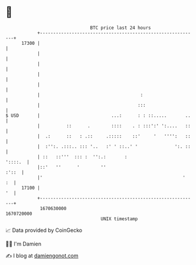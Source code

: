 * 👋

#+begin_example
                                   BTC price last 24 hours                    
               +------------------------------------------------------------+ 
         17300 |                                                            | 
               |                                                            | 
               |                                                            | 
               |                                                            | 
               |                                                            | 
               |                                      :                     | 
               |                                     :::                    | 
   $ USD       |                           ...:      : : ::.....       ..   | 
               |          ::      .        ::::    . : :::':' ':....   ::   | 
               |  .:      ::   : .::     .:::::    ::'     '   '''':   ::   | 
               |  :'':. .:::.. ::: '..   :' ' ::..' '              ':. ::   | 
               | ::   ::'''  ::: :  '':.:       :                   '::::.  | 
               |::'   ''      '        ''                             :'::  | 
               |'                                                     '  :  | 
         17100 |                                                         '  | 
               +------------------------------------------------------------+ 
                1670630000                                        1670720000  
                                       UNIX timestamp                         
#+end_example
📈 Data provided by CoinGecko

🧑‍💻 I'm Damien

✍️ I blog at [[https://www.damiengonot.com][damiengonot.com]]
